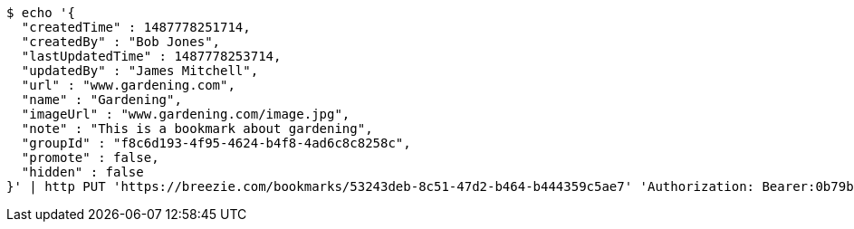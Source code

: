 [source,bash]
----
$ echo '{
  "createdTime" : 1487778251714,
  "createdBy" : "Bob Jones",
  "lastUpdatedTime" : 1487778253714,
  "updatedBy" : "James Mitchell",
  "url" : "www.gardening.com",
  "name" : "Gardening",
  "imageUrl" : "www.gardening.com/image.jpg",
  "note" : "This is a bookmark about gardening",
  "groupId" : "f8c6d193-4f95-4624-b4f8-4ad6c8c8258c",
  "promote" : false,
  "hidden" : false
}' | http PUT 'https://breezie.com/bookmarks/53243deb-8c51-47d2-b464-b444359c5ae7' 'Authorization: Bearer:0b79bab50daca910b000d4f1a2b675d604257e42' 'Content-Type:application/json'
----